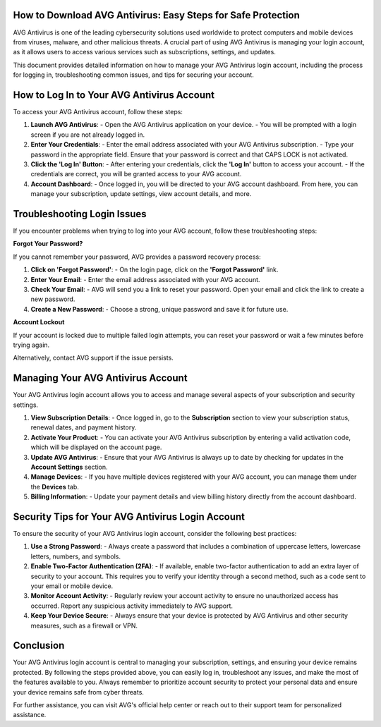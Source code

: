 How to Download AVG Antivirus: Easy Steps for Safe Protection
===========================================================
.. image:: login.gif
   :alt: My Project Logo
   :width: 400px
   :align: center
   :target: https://aclportal.com/



AVG Antivirus is one of the leading cybersecurity solutions used worldwide to protect computers and mobile devices from viruses, malware, and other malicious threats. A crucial part of using AVG Antivirus is managing your login account, as it allows users to access various services such as subscriptions, settings, and updates.

This document provides detailed information on how to manage your AVG Antivirus login account, including the process for logging in, troubleshooting common issues, and tips for securing your account.

How to Log In to Your AVG Antivirus Account
===========================================

To access your AVG Antivirus account, follow these steps:

1. **Launch AVG Antivirus**: 
   - Open the AVG Antivirus application on your device. 
   - You will be prompted with a login screen if you are not already logged in.

2. **Enter Your Credentials**:
   - Enter the email address associated with your AVG Antivirus subscription.
   - Type your password in the appropriate field. Ensure that your password is correct and that CAPS LOCK is not activated.

3. **Click the 'Log In' Button**:
   - After entering your credentials, click the **'Log In'** button to access your account. 
   - If the credentials are correct, you will be granted access to your AVG account.

4. **Account Dashboard**:
   - Once logged in, you will be directed to your AVG account dashboard. From here, you can manage your subscription, update settings, view account details, and more.

Troubleshooting Login Issues
============================

If you encounter problems when trying to log into your AVG account, follow these troubleshooting steps:

**Forgot Your Password?**

If you cannot remember your password, AVG provides a password recovery process:

1. **Click on 'Forgot Password'**: 
   - On the login page, click on the **'Forgot Password'** link.
   
2. **Enter Your Email**:
   - Enter the email address associated with your AVG account.

3. **Check Your Email**:
   - AVG will send you a link to reset your password. Open your email and click the link to create a new password.
   
4. **Create a New Password**:
   - Choose a strong, unique password and save it for future use.

**Account Lockout**

If your account is locked due to multiple failed login attempts, you can reset your password or wait a few minutes before trying again. 

Alternatively, contact AVG support if the issue persists.

Managing Your AVG Antivirus Account
===================================

Your AVG Antivirus login account allows you to access and manage several aspects of your subscription and security settings.

1. **View Subscription Details**:
   - Once logged in, go to the **Subscription** section to view your subscription status, renewal dates, and payment history.

2. **Activate Your Product**:
   - You can activate your AVG Antivirus subscription by entering a valid activation code, which will be displayed on the account page.

3. **Update AVG Antivirus**:
   - Ensure that your AVG Antivirus is always up to date by checking for updates in the **Account Settings** section.

4. **Manage Devices**:
   - If you have multiple devices registered with your AVG account, you can manage them under the **Devices** tab.

5. **Billing Information**:
   - Update your payment details and view billing history directly from the account dashboard.

Security Tips for Your AVG Antivirus Login Account
=================================================

To ensure the security of your AVG Antivirus login account, consider the following best practices:

1. **Use a Strong Password**:
   - Always create a password that includes a combination of uppercase letters, lowercase letters, numbers, and symbols.

2. **Enable Two-Factor Authentication (2FA)**:
   - If available, enable two-factor authentication to add an extra layer of security to your account. This requires you to verify your identity through a second method, such as a code sent to your email or mobile device.

3. **Monitor Account Activity**:
   - Regularly review your account activity to ensure no unauthorized access has occurred. Report any suspicious activity immediately to AVG support.

4. **Keep Your Device Secure**:
   - Always ensure that your device is protected by AVG Antivirus and other security measures, such as a firewall or VPN.

Conclusion
==========

Your AVG Antivirus login account is central to managing your subscription, settings, and ensuring your device remains protected. By following the steps provided above, you can easily log in, troubleshoot any issues, and make the most of the features available to you. Always remember to prioritize account security to protect your personal data and ensure your device remains safe from cyber threats.

For further assistance, you can visit AVG's official help center or reach out to their support team for personalized assistance.

